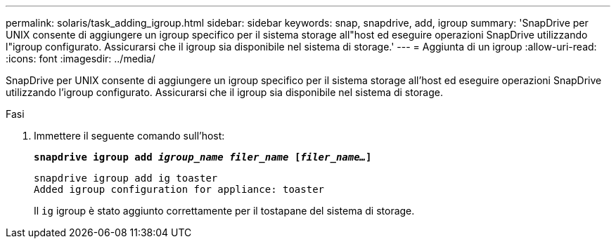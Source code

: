 ---
permalink: solaris/task_adding_igroup.html 
sidebar: sidebar 
keywords: snap, snapdrive, add, igroup 
summary: 'SnapDrive per UNIX consente di aggiungere un igroup specifico per il sistema storage all"host ed eseguire operazioni SnapDrive utilizzando l"igroup configurato. Assicurarsi che il igroup sia disponibile nel sistema di storage.' 
---
= Aggiunta di un igroup
:allow-uri-read: 
:icons: font
:imagesdir: ../media/


[role="lead"]
SnapDrive per UNIX consente di aggiungere un igroup specifico per il sistema storage all'host ed eseguire operazioni SnapDrive utilizzando l'igroup configurato. Assicurarsi che il igroup sia disponibile nel sistema di storage.

.Fasi
. Immettere il seguente comando sull'host:
+
`*snapdrive igroup add _igroup_name filer_name_ [_filer_name..._]*`

+
[listing]
----
snapdrive igroup add ig toaster
Added igroup configuration for appliance: toaster
----
+
Il `ig` igroup è stato aggiunto correttamente per il tostapane del sistema di storage.


